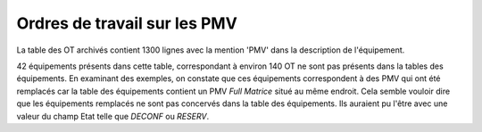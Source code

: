 Ordres de travail sur les PMV
==============================
La table des OT archivés contient 1300 lignes avec la mention 'PMV' dans la description de l'équipement.

42 équipements présents dans cette table, correspondant à environ 140 OT ne sont pas présents dans la tables des équipements.
En examinant des exemples, on constate que ces équipements correspondent à des PMV qui ont été remplacés 
car la table des équipements contient un PMV *Full Matrice* situé au même endroit.
Cela semble vouloir dire que les équipements remplacés ne sont pas concervés dans la table des équipements. 
Ils auraient pu l'être avec une valeur du champ Etat telle que *DECONF* ou  *RESERV*.









